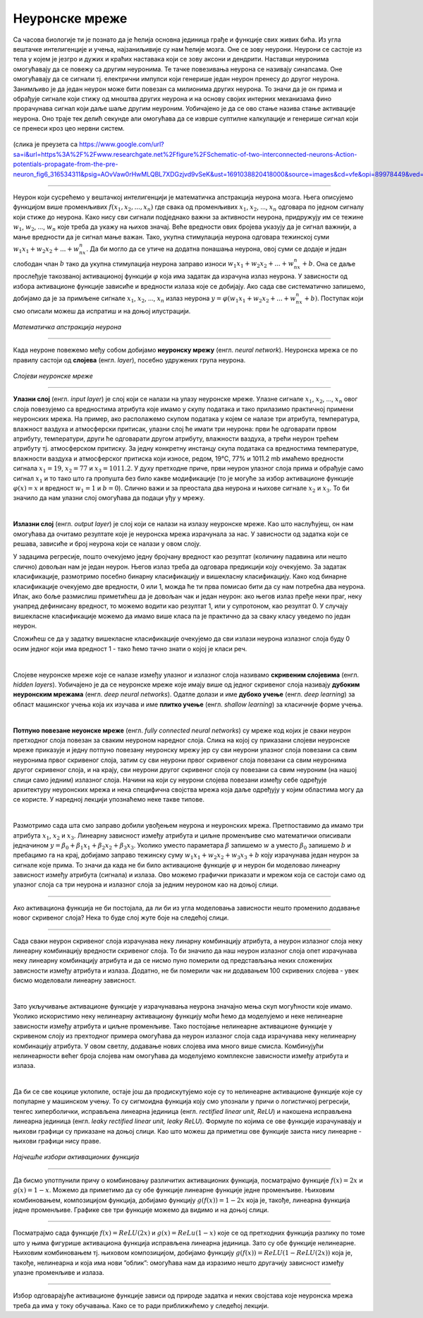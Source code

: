Неуронске мреже
===============

.. infonote::

 У овој лекцији ћемо упознати, неуронске мреже, посебну групу алгоритама машинског учења. Њима дугујемо многе заниљиве пробоје у свету вештачке 
 интелигенције. 

Са часова биологије ти је познато да је ћелија основна јединица грађе и функције свих живих бића. Из угла вештачке интелигенције и учења, 
најзаниљивије су нам ћелије мозга. Оне се зову неурони. Неурони се састоје из тела у којем је језгро и дужих и краћих наставака који се зову 
аксони и дендрити. Наставци неуронима омогућавају да се повежу са другим неуронима. Те тачке повезивања неурона се називају синапсама. Оне 
омогућавају да се сигнали тј. електрични импулси који генерише један неурон пренесу до другог неурона. Занимљиво је да један неурон може бити 
повезан са милионима других неурона. То значи да је он прима и обрађује сигнале који стижу од мноштва других неурона и на основу својих интерних 
механизама фино прорачунава сигнал који даље шаље другим неуроним. Уобичајено је да се ово стање назива стање активације неурона. Оно траје тек 
делић секунде али омогућава да се изврше суптилне калкулације и генерише сигнал који се пренеси кроз цео нервни систем. 

.. figure:: ../../_images/nm1.png
    :width: 500
    :align: center

(слика је преузета са https://www.google.com/url?sa=i&url=https%3A%2F%2Fwww.researchgate.net%2Ffigure%2FSchematic-of-two-interconnected-neurons-Action-potentials-propagate-from-the-pre-neuron_fig6_316534311&psig=AOvVaw0rHwMLQBL7XDGzjvd9vSeK&ust=1691038820418000&source=images&cd=vfe&opi=89978449&ved=0CBMQjhxqGAoTCMjg99OYvYADFQAAAAAdAAAAABCJAQ)

-------

Неурон који сусрећемо у вештачкој интелигенцији је математичка апстракција неурона мозга. Њега описујемо функцијом више променљивих :math:`f(x_1, x_2, ..., x_n)` 
где свака од променљивих :math:`x_1`, :math:`x_2`, ..., :math:`x_n` одговара по једном сигналу који стиже до неурона. Како нису сви сигнали подједнако важни за активности 
неурона, придружују им се тежине :math:`w_1`, :math:`w_2`, ..., :math:`w_n` које треба да укажу на њихов значај. Веће вредности ових бројева указују да је сигнал важнији, 
а мање вредности да је сигнал мање важан. Тако, укупна стимулација неурона одговара тежинској суми :math:`w_1x_1 + w_2x_2 + ... + w_nx_n`. Да би могло да се утиче на додатна понашања неурона, овој 
суми се додаје и један слободан члан :math:`b` тако да укупна стимулација неурона заправо износи :math:`w_1x_1 + w_2x_2 + ... + w_nx_n + b`. Она се даље прослеђује такозваној 
активационој функцији :math:`\varphi` која има задатак да израчуна излаз неурона. У зависности од избора активационе функције зависиће и вредности излаза које се 
добијају. Ако сада све систематично запишемо, добијамо да је за примљене сигнале :math:`x_1`, :math:`x_2`, ..., :math:`x_n` излаз неурона :math:`y = \varphi(w_1x_1 + w_2x_2 + ... + w_nx_n + b)`. 
Поступак који смо описали можеш да испратиш и на доњој илустрацији.

.. figure:: ../../_images/nm2.png
    :width: 600
    :align: center

*Математичка апстракција неурона*

-------

.. suggestionnote::
    Приближимо додатно смисао параметра :math:`b`. Природни неурон карактерише такозвани праг активације - уколико је укупан сигнал који неурон прими већи од 
    вредности прага активације, он се активира, обрађује сигнал и прослеђује резултат обраде даље другим неуронима. Сличу улогу у математичком моделу 
    неурона има и параметар :math:`b`. Уколико је укупни сигнал већи од прага активације :math:`b` тј. ако је  :math:`w_1x_1 + w_2x_2 + ... + w_nx_n > b` неурон ће се активирати. 
    Стога нам параметар :math:`b` оставља могућност да утичемо на додатна понашања неурона. Израз :math:`w_1x_1 + w_2x_2 + ... + w_nx_n > b` се може записати и као 
    :math:`w_1x_1 + w_2x_2 + ... + w_nx_n - b > 0` па је у том смислу параметар :math:`b` и саставни део суме. 


Када неуроне повежемо међу собом добијамо **неуронску мрежу** (енгл. *neural network*). Неуронска мрежа се по правилу састоји од **слојева** (енгл. *layer*), посебно удружених група неурона. 

.. figure:: ../../_images/nm3.png
    :width: 600
    :align: center

*Слојеви неуронске мреже*

-------

**Улазни слој** (енгл. *input layer*)  је слој који се налази на улазу неуронске мреже. Улазне сигнале :math:`x_1`, :math:`x_2`, ..., :math:`x_n` овог слоја повезујемо са 
вредностима атрибута које имамо у скупу података и тако прилазимо практичној примени неуронских мрежа. На пример, ако располажемо скупом 
података у којем се налазе три атрибута, температура, влажност ваздуха и атмосферски притисак, улазни слој ће имати три неурона: први ће 
одговарати првом атрибуту, температури, други ће одговарати другом атрибуту, влажности ваздуха, а трећи неурон трећем атрибуту тј. атмосферском 
притиску. За једну конкретну инстанцу скупа података са вредностима температуре, влажности ваздуха и атмосферског притиска који износе, 
редом, 19℃, 77% и 1011.2 mb имаћемо вредности сигнала :math:`x_1=19`, :math:`x_2=77` и :math:`x_3=1011.2`. У духу претходне приче, први неурон улазног слоја прима и 
обрађује само сигнал :math:`x_1` и то тако што га пропушта без било какве модификације (то је могуће за избор активационе функције :math:`\varphi(x)=x` и вредност :math:`w_1=1` и :math:`b=0`). 
Слично важи и за преостала два неурона и њихове сигнале :math:`x_2` и :math:`x_3`. То би значило да нам улазни слој омогућава да подаци уђу у мрежу. 

|

**Излазни слој** (енгл. *output layer*) је слој који се налази на излазу неуронске мреже. Као што наслућујеш, он нам омогућава да очитамо 
резултате које је неуронска мрежа израчунала за нас. У зависности од задатка који се решава, зависиће и број неурона који се налази у овом слоју. 

.. quizq:: 

    .. mchoice:: p91
        :correct: a
        :answer_a: 1
        :answer_b: 3
        :answer_c: 5
        :feedback_a: Одговор је тачан. 
        :feedback_b: Одговор није тачан. 
        :feedback_c: Одговор није тачан. 

        Шта мислиш, ако користимо неуронску мрежу за задатак регресије, колико неурона имамо у излазном слоју?

У задацима регресије, пошто очекујемо једну бројчану вредност као резултат (количину падавина или нешто слично) довољан нам је један неурон. 
Његов излаз треба да одговара предикцији коју очекујемо. За задатак класификације, размотримо посебно бинарну класификацију и вишекласну 
класификацију. Како код бинарне класификације очекујемо две вредности, 0 или 1, можда ће ти прва помисао бити да су нам потребна два неурона. 
Ипак, ако боље размислиш приметићеш да је довољан чак и један неурон: ако његов излаз пређе неки праг, неку унапред дефинисану вредност, то 
можемо водити као резултат 1, или у супротоном, као резултат 0. У случају вишекласне класификације можемо да имамо више класа па је практично 
да за сваку класу уведемо по један неурон. 

.. fillintheblank:: d91

    Колико неурона у излазном слоју нам је потребно у задатку класификације слика цифара?
    
    Одговор: |blank|

    - :^10|deset|Десет|Deset|DESET|ДЕСЕТ|десет$: Одговор је тачан.
      :x: Одговор није тачан.

Сложићеш се да у задатку вишекласне класификације очекујемо да сви излази неурона излазног слоја буду 0 осим једног који има вредност 1 - тако 
ћемо тачно знати о којој је класи реч.

|

Слојеве неуронске мреже које се налазе између улазног и излазног слоја називамо **скривеним слојевима** (енгл. *hidden layers*). Уобичајено је да 
се неуронске мреже које имају више од једног скривеног слоја називају **дубоким неуронским мрежама** (енгл. *deep neural networks*). 
Одатле долази и име **дубоко учењe** (енгл. *deep learning*) за област машинског учења која их изучава и име **плитко учење** (енгл. *shallow learning*) 
за класичније форме учења.

|

**Потпуно повезане неуонске мреже** (енгл. *fully connected neural networks*) су мреже код којих је сваки неурон претходног слоја повезан за 
сваким неуроном наредног слоја. Слика на којој су приказани слојеви неуронске мреже приказује и једну потпуно повезану неуронску мрежу јер су 
сви неурони улазног слоја повезани са свим неуронима првог скривеног слоја, затим су сви неурони првог скривеног слоја повезани са свим неуронима 
другог скривеног слоја, и на крају, сви неурони другог скривеног слоја су повезани са свим неуроним (на нашој слици само једним) излазног слоја. 
Начини на који су неурони слојева повезани између себе одређује архитектуру неуронских мрежа и нека специфична својства мрежа која даље одређују 
у којим областима могу да се користе. У наредној лекцији упознаћемо неке такве типове. 

|

Размотримо сада шта смо заправо добили увођењем неурона и неуронских мрежа. Претпоставимо да имамо три атрибута :math:`x_1`, :math:`x_2` и :math:`x_3`. Линеарну зависност 
између атрибута и циљне променљиве смо математички описивали једначином :math:`y = \beta_0 + \beta_1x_1 + \beta_2x_2 + \beta_3x_3`. Уколико уместо параметара :math:`\beta` 
запишемо :math:`w` а уместо :math:`\beta_0` запишемо  :math:`b` и пребацимо га на крај, добијамо заправо тежинску суму :math:`w_1x_1 + w_2x_2 + w_3x_3 + b` коју израчунава 
један неурон за сигнале које прима. То значи да када не би било активационе функције :math:`\varphi` и неурон би моделовао линеарну зависност између атрибута (сигнала) и 
излаза. Ово можемо графички приказати и мрежом која се састоји само од улазног слоја са три неурона и излазног слоја за једним неуроном као на доњој слици. 

.. figure:: ../../_images/nm4.png
    :width: 300
    :align: center

-------

Ако активациона функција не би постојала, да ли би из угла моделовања зависности нешто променило додавање новог скривеног слоја? Нека то буде 
слој жуте боје на следећој слици. 

.. figure:: ../../_images/nm5.png
    :width: 300
    :align: center

-------

Сада сваки неурон скривеног слоја израчунава неку линарну комбинацију атрибута, а неурон излазног слоја неку линеарну комбинацију вредности 
скривеног слоја. То би значило да наш неурон излазног слоја опет израчунава неку линеарну комбинацију атрибута и да се нисмо пуно померили 
од представљања неких сложенијих зависности између атрибута и излаза. Додатно, не би померили чак ни додавањем 100 скривених слојева - увек 
бисмо моделовали линеарну зависност.

|

Зато укључивање активационе функције у израчунавања неурона значајно мења скуп могућности које имамо. Уколико искористимо неку нелинеарну 
активациону функцију моћи ћемо да моделујемо и неке нелинеарне зависности између атрибута и циљне променљиве. Тако постојање нелинеарне 
активационе функције у скривеном слоју из прехтодног примера омогућава да неурон излазног слоја сада израчунава неку нелинеарну комбинацију 
атрибута. У овом светлу, додавање нових слојева има много више смисла. Комбинујући нелинеарности већег броја слојева нам омогућава да моделујемо 
комплексне зависности између атрибута и излаза. 

|

Да би се све коцкице уклопиле, остаје још да продискутујемо које су то нелинеарне активационе функције које су популарне у машинском учењу. 
То су сигмоидна функција коју смо упознали у причи о логистичкој регресији, тенгес хиперболички, исправљена линеарна јединица (енгл. *rectified linear unit, ReLU*) и 
накошена исправљена линеарна јединица (енгл. *leaky rectified linear unit, leaky ReLU*). Формуле по којима се ове функције израчунавају и њихови графици су приказане на 
доњој слици. Као што можеш да приметиш ове функције заиста нису линеарне - њихови графици нису праве. 

.. figure:: ../../_images/nm6.png
    :width: 780
    :align: center

*Најчешће избори активационих функција*

-------

Да бисмо употпунили причу о комбиновању различитих активационих функција, посматрајмо функцијe :math:`f(x) = 2x` и :math:`g(x) = 1-x`. Можемо да приметимо да су 
обе функције линеарне функције једне променљиве. Њиховим комбиновањем, композицијом функција, добијамо функцију :math:`g(f(x)) = 1-2x` која је, такође, 
линеарна функција једне променљиве. Графике све три функције можемо да видимо и на доњој слици.

.. image:: ../../_images/nm7.png
    :width: 780
    :align: center    
    
-------

Посматрајмо сада функције  :math:`f(x) = ReLU(2x)` и :math:`g(x) = ReLu(1-x)` које се од претходних функција разлику по томе што у њима фигурише активациона функција 
исправљена линеарна јединица. Зато су обе функције нелинеарне. Њиховим комбиновањем тј. њиховом композицијом, добијамо функцију 
:math:`g(f(x)) = ReLU(1- ReLU(2x))` која је, такође, нелинеарна и која има нови ”облик”: омогућава нам да изразимо нешто другачију зависност 
између улазне променљиве и излаза.

.. figure:: ../../_images/nm8.png
    :width: 780
    :align: center

-------

Избор одговарајуће активационе функције зависи од природе задатка и неких својстава које неуронска мрежа треба да има у току обучавања. 
Како се то ради приближићемо у следећој лекцији. 


